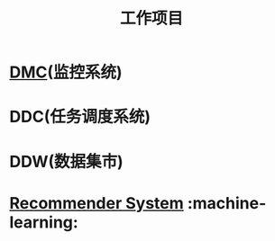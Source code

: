 #+TITLE: 工作项目
* [[file:workspace/dmc.org][DMC]](监控系统)
* DDC(任务调度系统)
* DDW(数据集市)
* [[file:workspace/recommender-system.org][Recommender System]] :machine-learning:
